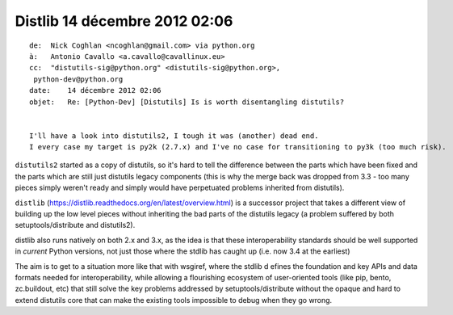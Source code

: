 ﻿
.. index::
   pair: Dislib ; 2012


.. _distlib_2012:


===============================
Distlib 14 décembre 2012 02:06
===============================

::

    de:  Nick Coghlan <ncoghlan@gmail.com> via python.org
    à:   Antonio Cavallo <a.cavallo@cavallinux.eu>
    cc:  "distutils-sig@python.org" <distutils-sig@python.org>,
     python-dev@python.org
    date:    14 décembre 2012 02:06
    objet:   Re: [Python-Dev] [Distutils] Is is worth disentangling distutils?


    I'll have a look into distutils2, I tough it was (another) dead end.
    I every case my target is py2k (2.7.x) and I've no case for transitioning to py3k (too much risk).


``distutils2`` started as a copy of distutils, so it's hard to tell the difference
between the parts which have been fixed and the parts which are still just
distutils legacy components (this is why the merge back was dropped from 3.3 -
too many pieces simply weren't ready and simply would have perpetuated problems
inherited from distutils).

``distlib`` (https://distlib.readthedocs.org/en/latest/overview.html) is a successor
project that takes a different view of building up the low level pieces without
inheriting the bad parts of the distutils legacy (a problem suffered by both
setuptools/distribute and distutils2).

distlib also runs natively on both 2.x and 3.x, as the idea is that these
interoperability standards should be well supported in *current* Python versions,
not just those where the stdlib has caught up (i.e. now 3.4 at the earliest)

The aim is to get to a situation more like that with wsgiref, where the stdlib d
efines the foundation and key APIs and data formats needed for interoperability,
while allowing a flourishing ecosystem of user-oriented tools (like pip, bento,
zc.buildout, etc) that still solve the key problems addressed by setuptools/distribute
without the opaque and hard to extend distutils core that can make the existing
tools impossible to debug when they go wrong.







